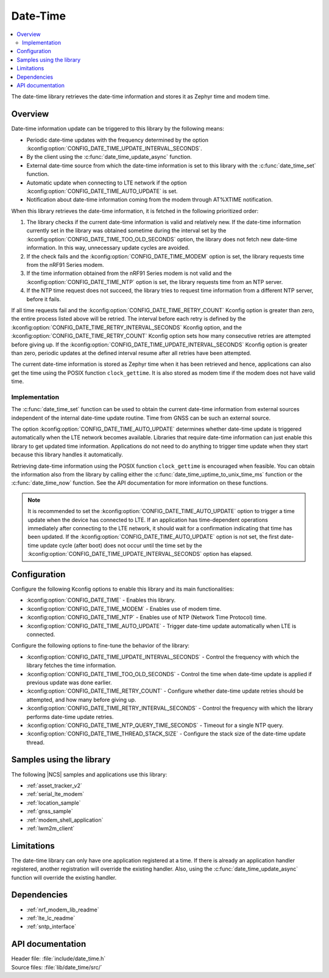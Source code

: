 .. _lib_date_time:

Date-Time
#########

.. contents::
   :local:
   :depth: 2

The date-time library retrieves the date-time information and stores it as Zephyr time and modem time.


Overview
********

Date-time information update can be triggered to this library by the following means:

* Periodic date-time updates with the frequency determined by the option :kconfig:option:`CONFIG_DATE_TIME_UPDATE_INTERVAL_SECONDS`.
* By the client using the :c:func:`date_time_update_async` function.
* External date-time source from which the date-time information is set to this library with the :c:func:`date_time_set` function.
* Automatic update when connecting to LTE network if the option :kconfig:option:`CONFIG_DATE_TIME_AUTO_UPDATE` is set.
* Notification about date-time information coming from the modem through AT%XTIME notification.

When this library retrieves the date-time information, it is fetched in the following prioritized order:

1. The library checks if the current date-time information is valid and relatively new.
   If the date-time information currently set in the library was obtained sometime during the interval set by the :kconfig:option:`CONFIG_DATE_TIME_TOO_OLD_SECONDS` option, the library does not fetch new date-time information.
   In this way, unnecessary update cycles are avoided.
#. If the check fails and the :kconfig:option:`CONFIG_DATE_TIME_MODEM` option is set, the library requests time from the nRF91 Series modem.
#. If the time information obtained from the nRF91 Series modem is not valid and the :kconfig:option:`CONFIG_DATE_TIME_NTP` option is set, the library requests time from an NTP server.
#. If the NTP time request does not succeed, the library tries to request time information from a different NTP server, before it fails.

If all time requests fail and the :kconfig:option:`CONFIG_DATE_TIME_RETRY_COUNT` Kconfig option is greater than zero, the entire process listed above will be retried.
The interval before each retry is defined by the :kconfig:option:`CONFIG_DATE_TIME_RETRY_INTERVAL_SECONDS` Kconfig option, and the :kconfig:option:`CONFIG_DATE_TIME_RETRY_COUNT` Kconfig option sets how many consecutive retries are attempted before giving up.
If the :kconfig:option:`CONFIG_DATE_TIME_UPDATE_INTERVAL_SECONDS` Kconfig option is greater than zero, periodic updates at the defined interval resume after all retries have been attempted.

The current date-time information is stored as Zephyr time when it has been retrieved and hence, applications can also get the time using the POSIX function ``clock_gettime``.
It is also stored as modem time if the modem does not have valid time.

Implementation
==============

The :c:func:`date_time_set` function can be used to obtain the current date-time information from external sources independent of the internal date-time update routine.
Time from GNSS can be such an external source.

The option :kconfig:option:`CONFIG_DATE_TIME_AUTO_UPDATE` determines whether date-time update is triggered automatically when the LTE network becomes available.
Libraries that require date-time information can just enable this library to get updated time information.
Applications do not need to do anything to trigger time update when they start because this library handles it automatically.

Retrieving date-time information using the POSIX function ``clock_gettime`` is encouraged when feasible.
You can obtain the information also from the library by calling either the :c:func:`date_time_uptime_to_unix_time_ms` function or the :c:func:`date_time_now` function.
See the API documentation for more information on these functions.

.. note::

   It is recommended to set the :kconfig:option:`CONFIG_DATE_TIME_AUTO_UPDATE` option to trigger a time update when the device has connected to LTE.
   If an application has time-dependent operations immediately after connecting to the LTE network, it should wait for a confirmation indicating that time has been updated.
   If the :kconfig:option:`CONFIG_DATE_TIME_AUTO_UPDATE` option is not set, the first date-time update cycle (after boot) does not occur until the time set by the :kconfig:option:`CONFIG_DATE_TIME_UPDATE_INTERVAL_SECONDS` option has elapsed.

Configuration
*************

Configure the following Kconfig options to enable this library and its main functionalities:

* :kconfig:option:`CONFIG_DATE_TIME` - Enables this library.
* :kconfig:option:`CONFIG_DATE_TIME_MODEM` - Enables use of modem time.
* :kconfig:option:`CONFIG_DATE_TIME_NTP` - Enables use of NTP (Network Time Protocol) time.
* :kconfig:option:`CONFIG_DATE_TIME_AUTO_UPDATE` - Trigger date-time update automatically when LTE is connected.

Configure the following options to fine-tune the behavior of the library:

* :kconfig:option:`CONFIG_DATE_TIME_UPDATE_INTERVAL_SECONDS` - Control the frequency with which the library fetches the time information.
* :kconfig:option:`CONFIG_DATE_TIME_TOO_OLD_SECONDS` - Control the time when date-time update is applied if previous update was done earlier.
* :kconfig:option:`CONFIG_DATE_TIME_RETRY_COUNT` - Configure whether date-time update retries should be attempted, and how many before giving up.
* :kconfig:option:`CONFIG_DATE_TIME_RETRY_INTERVAL_SECONDS` - Control the frequency with which the library performs date-time update retries.
* :kconfig:option:`CONFIG_DATE_TIME_NTP_QUERY_TIME_SECONDS` - Timeout for a single NTP query.
* :kconfig:option:`CONFIG_DATE_TIME_THREAD_STACK_SIZE` - Configure the stack size of the date-time update thread.

Samples using the library
*************************

The following |NCS| samples and applications use this library:

* :ref:`asset_tracker_v2`
* :ref:`serial_lte_modem`
* :ref:`location_sample`
* :ref:`gnss_sample`
* :ref:`modem_shell_application`
* :ref:`lwm2m_client`

Limitations
***********

The date-time library can only have one application registered at a time.
If there is already an application handler registered, another registration will override the existing handler.
Also, using the :c:func:`date_time_update_async` function will override the existing handler.

Dependencies
************

* :ref:`nrf_modem_lib_readme`
* :ref:`lte_lc_readme`
* :ref:`sntp_interface`

API documentation
*****************

| Header file: :file:`include/date_time.h`
| Source files: :file:`lib/date_time/src/`

.. doxygengroup:: date_time
   :project: nrf
   :members:
